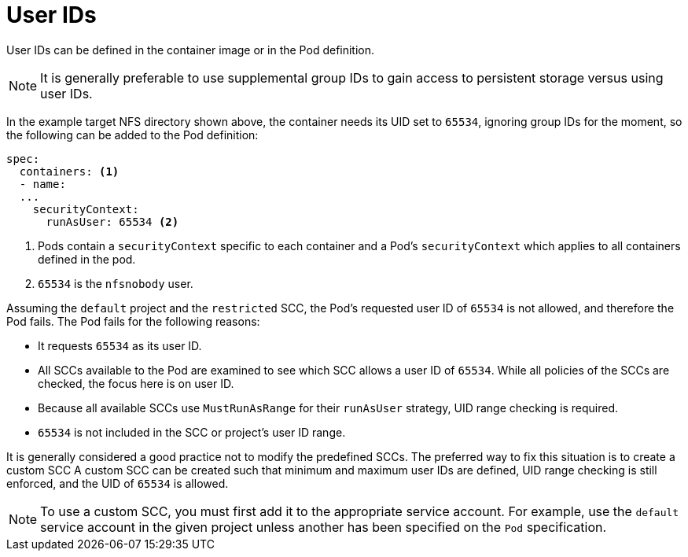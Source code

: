 // Module included in the following assemblies:
//
// * storage/persistent_storage/persistent-storage-nfs.aodc

[id="nfs-user-id_{context}"]
= User IDs

User IDs can be defined in the container image or in the Pod definition.

[NOTE]
====
It is generally preferable to use supplemental group IDs to gain access to
persistent storage versus using user IDs.
====

In the example target NFS directory shown above, the container
needs its UID set to `65534`, ignoring group IDs for the moment, so the
following can be added to the Pod definition:

[source,yaml]
----
spec:
  containers: <1>
  - name:
  ...
    securityContext:
      runAsUser: 65534 <2>
----
<1> Pods contain a `securityContext` specific to each container and
a Pod's `securityContext` which applies to all containers defined in
the pod.
<2> `65534` is the `nfsnobody` user.

Assuming the `default` project and the `restricted` SCC, the Pod's requested
user ID of `65534` is not allowed, and therefore the Pod fails. The
Pod fails for the following reasons:

* It requests `65534` as its user ID.
* All SCCs available to the Pod are examined to see which SCC allows a
user ID of `65534`. While all policies of the SCCs are checked, the focus
here is on user ID.
* Because all available SCCs use `MustRunAsRange` for their `runAsUser`
strategy, UID range checking is required.
* `65534` is not included in the SCC or project's user ID range.

It is generally considered a good practice not to modify the predefined
SCCs. The preferred way to fix this situation is to create a custom SCC
A custom SCC can be created such that minimum and maximum user IDs
are defined, UID range checking is still enforced, and the UID of `65534`
 is allowed.

[NOTE]
====
To use a custom SCC, you must first add it to the appropriate service
account. For example, use the `default` service account in the given project
unless another has been specified on the `Pod` specification.
====
